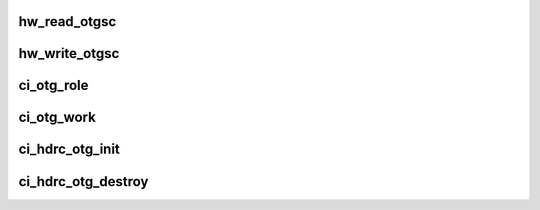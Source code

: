 .. -*- coding: utf-8; mode: rst -*-
.. src-file: drivers/usb/chipidea/otg.c

.. _`hw_read_otgsc`:

hw_read_otgsc
=============

.. c:function:: u32 hw_read_otgsc(struct ci_hdrc *ci, u32 mask)

    :param struct ci_hdrc \*ci:
        *undescribed*

    :param u32 mask:
        bitfield mask

.. _`hw_write_otgsc`:

hw_write_otgsc
==============

.. c:function:: void hw_write_otgsc(struct ci_hdrc *ci, u32 mask, u32 data)

    :param struct ci_hdrc \*ci:
        *undescribed*

    :param u32 mask:
        bitfield mask

    :param u32 data:
        to be written

.. _`ci_otg_role`:

ci_otg_role
===========

.. c:function:: enum ci_role ci_otg_role(struct ci_hdrc *ci)

    pick role based on ID pin state

    :param struct ci_hdrc \*ci:
        the controller

.. _`ci_otg_work`:

ci_otg_work
===========

.. c:function:: void ci_otg_work(struct work_struct *work)

    perform otg (vbus/id) event handle

    :param struct work_struct \*work:
        work struct

.. _`ci_hdrc_otg_init`:

ci_hdrc_otg_init
================

.. c:function:: int ci_hdrc_otg_init(struct ci_hdrc *ci)

    initialize otg struct ci: the controller

    :param struct ci_hdrc \*ci:
        *undescribed*

.. _`ci_hdrc_otg_destroy`:

ci_hdrc_otg_destroy
===================

.. c:function:: void ci_hdrc_otg_destroy(struct ci_hdrc *ci)

    destroy otg struct ci: the controller

    :param struct ci_hdrc \*ci:
        *undescribed*

.. This file was automatic generated / don't edit.

